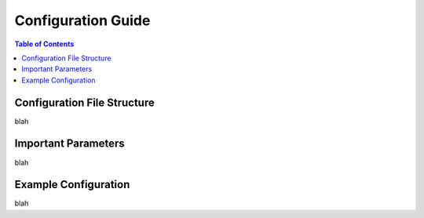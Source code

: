 **********************
Configuration Guide
**********************

.. contents:: Table of Contents




Configuration File Structure
============================

blah


Important Parameters
====================

blah


Example Configuration
=====================

blah
